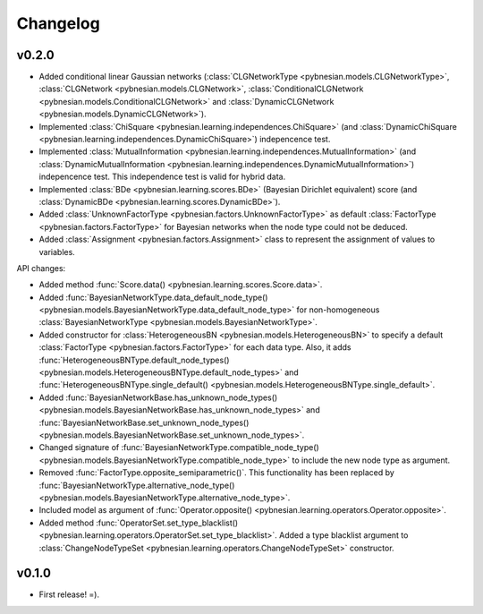 *********
Changelog
*********

v0.2.0
======

- Added conditional linear Gaussian networks (:class:`CLGNetworkType <pybnesian.models.CLGNetworkType>`, 
  :class:`CLGNetwork <pybnesian.models.CLGNetwork>`,
  :class:`ConditionalCLGNetwork <pybnesian.models.ConditionalCLGNetwork>` and
  :class:`DynamicCLGNetwork <pybnesian.models.DynamicCLGNetwork>`).
- Implemented :class:`ChiSquare <pybnesian.learning.independences.ChiSquare>` (and 
  :class:`DynamicChiSquare <pybnesian.learning.independences.DynamicChiSquare>`) indepencence test.
- Implemented :class:`MutualInformation <pybnesian.learning.independences.MutualInformation>` (and
  :class:`DynamicMutualInformation <pybnesian.learning.independences.DynamicMutualInformation>`) indepencence test. This
  independence test is valid for hybrid data.
- Implemented :class:`BDe <pybnesian.learning.scores.BDe>` (Bayesian Dirichlet equivalent) score (and
  :class:`DynamicBDe <pybnesian.learning.scores.DynamicBDe>`).
- Added :class:`UnknownFactorType <pybnesian.factors.UnknownFactorType>` as default
  :class:`FactorType <pybnesian.factors.FactorType>` for Bayesian networks when the node type could not be deduced.
- Added :class:`Assignment <pybnesian.factors.Assignment>` class to represent the assignment of values to variables.

API changes:

- Added method :func:`Score.data() <pybnesian.learning.scores.Score.data>`.
- Added
  :func:`BayesianNetworkType.data_default_node_type() <pybnesian.models.BayesianNetworkType.data_default_node_type>` for
  non-homogeneous :class:`BayesianNetworkType <pybnesian.models.BayesianNetworkType>`.
- Added constructor for :class:`HeterogeneousBN <pybnesian.models.HeterogeneousBN>` to specify a default
  :class:`FactorType <pybnesian.factors.FactorType>` for each data type. Also, it adds
  :func:`HeterogeneousBNType.default_node_types() <pybnesian.models.HeterogeneousBNType.default_node_types>` and
  :func:`HeterogeneousBNType.single_default() <pybnesian.models.HeterogeneousBNType.single_default>`.
- Added
  :func:`BayesianNetworkBase.has_unknown_node_types() <pybnesian.models.BayesianNetworkBase.has_unknown_node_types>` and
  :func:`BayesianNetworkBase.set_unknown_node_types() <pybnesian.models.BayesianNetworkBase.set_unknown_node_types>`.
- Changed signature of
  :func:`BayesianNetworkType.compatible_node_type() <pybnesian.models.BayesianNetworkType.compatible_node_type>` to
  include the new node type as argument.
- Removed :func:`FactorType.opposite_semiparametric()`. This functionality has been replaced by
  :func:`BayesianNetworkType.alternative_node_type() <pybnesian.models.BayesianNetworkType.alternative_node_type>`.
- Included model as argument of :func:`Operator.opposite() <pybnesian.learning.operators.Operator.opposite>`.
- Added method :func:`OperatorSet.set_type_blacklist() <pybnesian.learning.operators.OperatorSet.set_type_blacklist>`.
  Added a type blacklist argument to :class:`ChangeNodeTypeSet <pybnesian.learning.operators.ChangeNodeTypeSet>`
  constructor.

v0.1.0
======

- First release! =).